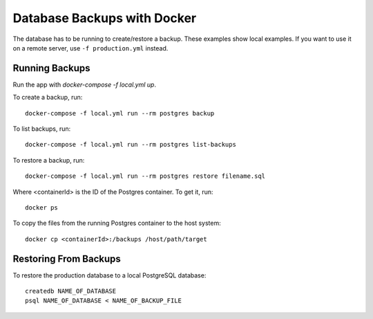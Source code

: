 ============================
Database Backups with Docker
============================

The database has to be running to create/restore a backup. These examples show local examples. If you want to use it on a remote server, use ``-f production.yml`` instead.

Running Backups
================

Run the app with `docker-compose -f local.yml up`.

To create a backup, run::

    docker-compose -f local.yml run --rm postgres backup


To list backups, run::

    docker-compose -f local.yml run --rm postgres list-backups


To restore a backup, run::

    docker-compose -f local.yml run --rm postgres restore filename.sql

Where <containerId> is the ID of the Postgres container. To get it, run::

    docker ps

To copy the files from the running Postgres container to the host system::

    docker cp <containerId>:/backups /host/path/target

Restoring From Backups
======================

To restore the production database to a local PostgreSQL database::

    createdb NAME_OF_DATABASE
    psql NAME_OF_DATABASE < NAME_OF_BACKUP_FILE
